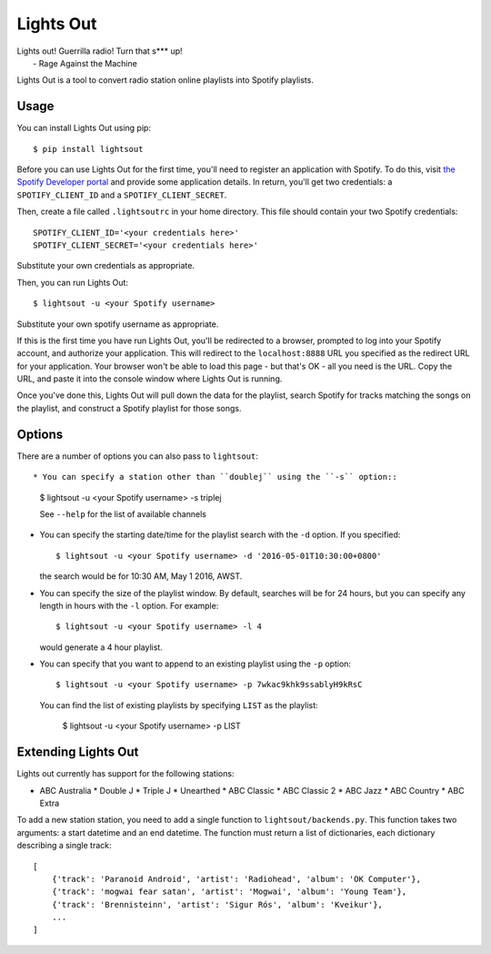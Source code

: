 Lights Out
==========

| Lights out! Guerrilla radio! Turn that s*** up!
|    - Rage Against the Machine

Lights Out is a tool to convert radio station online playlists into Spotify playlists.

Usage
-----

You can install Lights Out using pip::

    $ pip install lightsout

Before you can use Lights Out for the first time, you'll need to register an
application with Spotify. To do this, visit `the Spotify Developer portal`_
and provide some application details. In return, you'll get two credentials:
a ``SPOTIFY_CLIENT_ID`` and a ``SPOTIFY_CLIENT_SECRET``.

.. note:

    When you register your application, you'll be prompted for a Redirect URL.
    Use ``http://localhost:8888`` - this shouldn't work in a browser, but that
    doesn't matter.

.. _the Spotify Developer portal: https://developer.spotify.com/my-applications/#!/applications/create]

Then, create a file called ``.lightsoutrc`` in your home directory. This file
should contain your two Spotify credentials::

    SPOTIFY_CLIENT_ID='<your credentials here>'
    SPOTIFY_CLIENT_SECRET='<your credentials here>'

Substitute your own credentials as appropriate.

Then, you can run Lights Out::

    $ lightsout -u <your Spotify username>

Substitute your own spotify username as appropriate.


If this is the first time you have run Lights Out, you'll be redirected to
a browser, prompted to log into your Spotify account, and authorize your
application. This will redirect to the ``localhost:8888`` URL you specified
as the redirect URL for your application. Your browser won't be able to load
this page - but that's OK - all you need is the URL. Copy the URL, and
paste it into the console window where Lights Out is running.

Once you've done this, Lights Out will pull down the data for the playlist,
search Spotify for tracks matching the songs on the playlist, and construct a
Spotify playlist for those songs.

Options
-------

There are a number of options you can also pass to ``lightsout``::

* You can specify a station other than ``doublej`` using the ``-s`` option::

  $ lightsout -u <your Spotify username> -s triplej

  See ``--help`` for the list of available channels

* You can specify the starting date/time for the playlist search with the
  ``-d`` option. If you specified::

    $ lightsout -u <your Spotify username> -d '2016-05-01T10:30:00+0800'

  the search would be for 10:30 AM, May 1 2016, AWST.

* You can specify the size of the playlist window. By default, searches will be for 24 hours,
  but you can specify any length in hours with the ``-l`` option. For example::

    $ lightsout -u <your Spotify username> -l 4

  would generate a 4 hour playlist.

* You can specify that you want to append to an existing playlist using the ``-p`` option::

    $ lightsout -u <your Spotify username> -p 7wkac9khk9ssablyH9kRsC

  You can find the list of existing playlists by specifying ``LIST`` as the playlist:

    $ lightsout -u <your Spotify username> -p LIST

Extending Lights Out
--------------------

Lights out currently has support for the following stations:

* ABC Australia
  * Double J
  * Triple J
  * Unearthed
  * ABC Classic
  * ABC Classic 2
  * ABC Jazz
  * ABC Country
  * ABC Extra

To add a new station station, you need to add a single function to
``lightsout/backends.py``. This function takes two arguments: a start
datetime and an end datetime. The function must return a list of
dictionaries, each dictionary describing a single track::

    [
        {'track': 'Paranoid Android', 'artist': 'Radiohead', 'album': 'OK Computer'},
        {'track': 'mogwai fear satan', 'artist': 'Mogwai', 'album': 'Young Team'},
        {'track': 'Brennisteinn', 'artist': 'Sigur Rós', 'album': 'Kveikur'},
        ...
    ]
